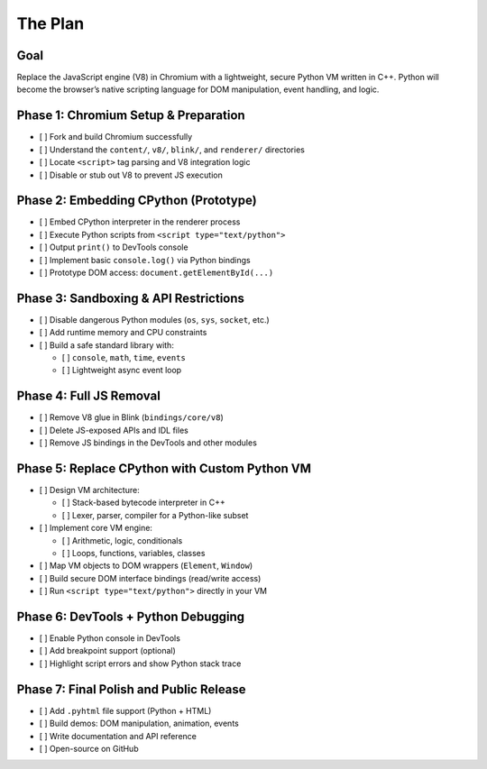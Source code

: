 The Plan
========

Goal
-------

Replace the JavaScript engine (V8) in Chromium with a lightweight, secure Python VM written in C++.  
Python will become the browser’s native scripting language for DOM manipulation, event handling, and logic.

Phase 1: Chromium Setup & Preparation
----------------------------------------

- [ ] Fork and build Chromium successfully
- [ ] Understand the ``content/``, ``v8/``, ``blink/``, and ``renderer/`` directories
- [ ] Locate ``<script>`` tag parsing and V8 integration logic
- [ ] Disable or stub out V8 to prevent JS execution

Phase 2: Embedding CPython (Prototype)
-----------------------------------------

- [ ] Embed CPython interpreter in the renderer process
- [ ] Execute Python scripts from ``<script type="text/python">``
- [ ] Output ``print()`` to DevTools console
- [ ] Implement basic ``console.log()`` via Python bindings
- [ ] Prototype DOM access: ``document.getElementById(...)``

Phase 3: Sandboxing & API Restrictions
-----------------------------------------

- [ ] Disable dangerous Python modules (``os``, ``sys``, ``socket``, etc.)
- [ ] Add runtime memory and CPU constraints
- [ ] Build a safe standard library with:
  
  - [ ] ``console``, ``math``, ``time``, ``events``
  - [ ] Lightweight async event loop

Phase 4: Full JS Removal
---------------------------

- [ ] Remove V8 glue in Blink (``bindings/core/v8``)
- [ ] Delete JS-exposed APIs and IDL files
- [ ] Remove JS bindings in the DevTools and other modules

Phase 5: Replace CPython with Custom Python VM
--------------------------------------------------

- [ ] Design VM architecture:
  
  - [ ] Stack-based bytecode interpreter in C++
  - [ ] Lexer, parser, compiler for a Python-like subset

- [ ] Implement core VM engine:

  - [ ] Arithmetic, logic, conditionals
  - [ ] Loops, functions, variables, classes

- [ ] Map VM objects to DOM wrappers (``Element``, ``Window``)
- [ ] Build secure DOM interface bindings (read/write access)
- [ ] Run ``<script type="text/python">`` directly in your VM

Phase 6: DevTools + Python Debugging
----------------------------------------

- [ ] Enable Python console in DevTools
- [ ] Add breakpoint support (optional)
- [ ] Highlight script errors and show Python stack trace

Phase 7: Final Polish and Public Release
--------------------------------------------

- [ ] Add ``.pyhtml`` file support (Python + HTML)
- [ ] Build demos: DOM manipulation, animation, events
- [ ] Write documentation and API reference
- [ ] Open-source on GitHub